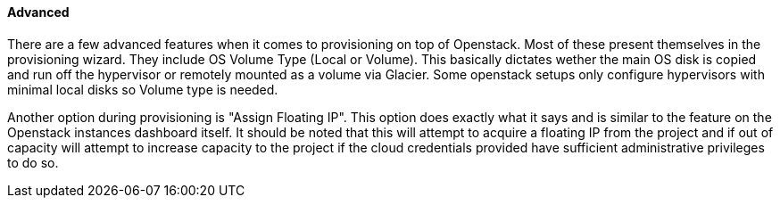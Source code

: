 
==== Advanced

There are a few advanced features when it comes to provisioning on top of Openstack. Most of these present themselves in the provisioning wizard. They include OS Volume Type (Local or Volume). This basically dictates wether the main OS disk is copied and run off the hypervisor or remotely mounted as a volume via Glacier. Some openstack setups only configure hypervisors with minimal local disks so Volume type is needed.

Another option during provisioning is "Assign Floating IP". This option does exactly what it says and is similar to the feature on the Openstack instances dashboard itself. It should be noted that this will attempt to acquire a floating IP from the project and if out of capacity will attempt to increase capacity to the project if the cloud credentials provided have sufficient administrative privileges to do so.
